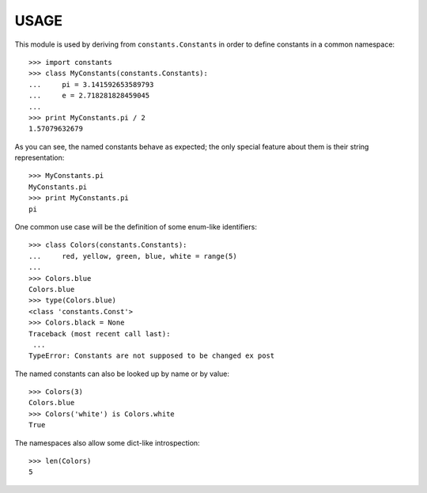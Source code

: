 
USAGE
====

This module is used by deriving from ``constants.Constants`` in order
to define constants in a common namespace::

   >>> import constants
   >>> class MyConstants(constants.Constants):
   ...     pi = 3.141592653589793
   ...     e = 2.718281828459045
   ... 
   >>> print MyConstants.pi / 2
   1.57079632679

As you can see, the named constants behave as expected; the only
special feature about them is their string representation::

  >>> MyConstants.pi
  MyConstants.pi
  >>> print MyConstants.pi
  pi

One common use case will be the definition of some enum-like identifiers::

  >>> class Colors(constants.Constants):
  ...     red, yellow, green, blue, white = range(5)
  ... 
  >>> Colors.blue
  Colors.blue
  >>> type(Colors.blue)
  <class 'constants.Const'>
  >>> Colors.black = None
  Traceback (most recent call last):
   ...
  TypeError: Constants are not supposed to be changed ex post

The named constants can also be looked up by name or by value::

  >>> Colors(3)
  Colors.blue
  >>> Colors('white') is Colors.white
  True

The namespaces also allow some dict-like introspection::

  >>> len(Colors)
  5
